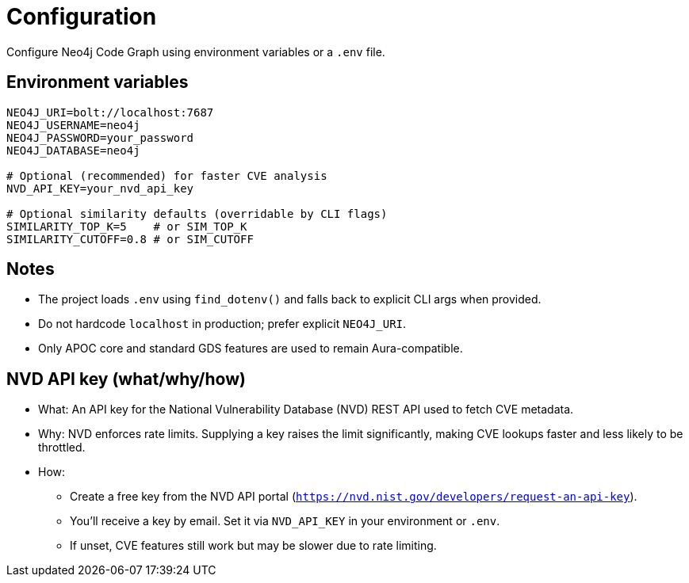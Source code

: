 = Configuration

Configure Neo4j Code Graph using environment variables or a `.env` file.

== Environment variables

[source,bash]
----
NEO4J_URI=bolt://localhost:7687
NEO4J_USERNAME=neo4j
NEO4J_PASSWORD=your_password
NEO4J_DATABASE=neo4j

# Optional (recommended) for faster CVE analysis
NVD_API_KEY=your_nvd_api_key

# Optional similarity defaults (overridable by CLI flags)
SIMILARITY_TOP_K=5    # or SIM_TOP_K
SIMILARITY_CUTOFF=0.8 # or SIM_CUTOFF
----

== Notes

- The project loads `.env` using `find_dotenv()` and falls back to explicit CLI args when provided.
- Do not hardcode `localhost` in production; prefer explicit `NEO4J_URI`.
- Only APOC core and standard GDS features are used to remain Aura-compatible.

== NVD API key (what/why/how)

- What: An API key for the National Vulnerability Database (NVD) REST API used to fetch CVE metadata.
- Why: NVD enforces rate limits. Supplying a key raises the limit significantly, making CVE lookups faster and less likely to be throttled.
- How:
  * Create a free key from the NVD API portal (`https://nvd.nist.gov/developers/request-an-api-key`).
  * You’ll receive a key by email. Set it via `NVD_API_KEY` in your environment or `.env`.
  * If unset, CVE features still work but may be slower due to rate limiting.
